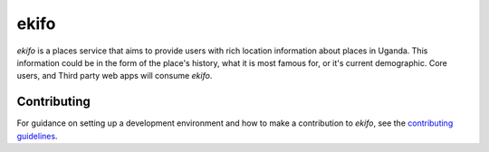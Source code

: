 ekifo
=====

*ekifo* is a places service that aims to provide users with rich location
information about places in Uganda. This information could be in the form of
the place's history, what it is most famous for, or it's current demographic.
Core users, and Third party web apps will consume *ekifo*.



Contributing
------------

For guidance on setting up a development environment and how to make a
contribution to *ekifo*, see the `contributing guidelines`_.

.. _contributing guidelines: https://github.com/pallets/flask/blob/master/CONTRIBUTING.rst


